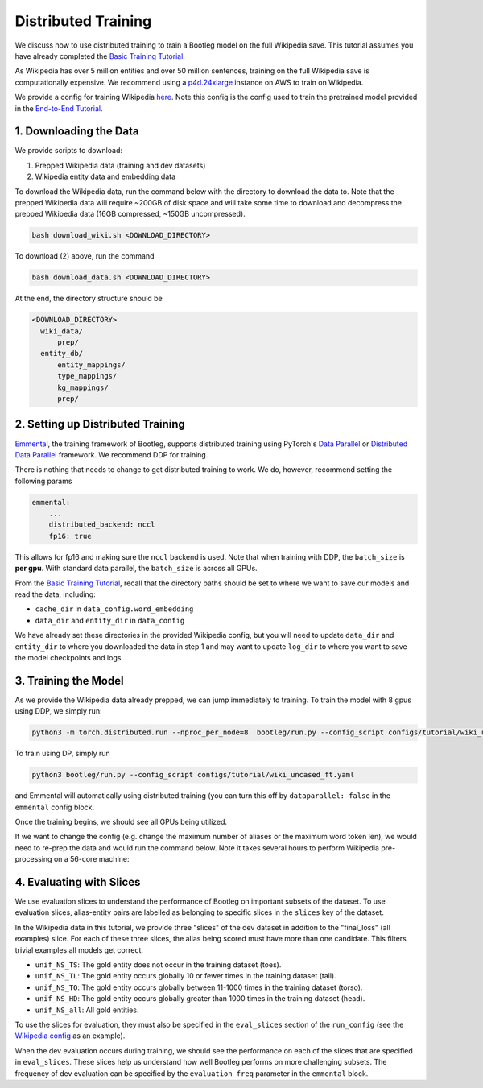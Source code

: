 
Distributed Training
====================

We discuss how to use distributed training to train a Bootleg model on the full Wikipedia save. This tutorial assumes you have already completed the `Basic Training Tutorial`_.

As Wikipedia has over 5 million entities and over 50 million sentences, training on the full Wikipedia save is computationally expensive. We recommend using a `p4d.24xlarge <https://aws.amazon.com/ec2/instance-types/p4/>`_ instance on AWS to train on Wikipedia.

We provide a config for training Wikipedia `here <https://github.com/HazyResearch/bootleg/tree/master/configs/tutorial/wiki_uncased_ft.yaml>`_. Note this config is the config used to train the pretrained model provided in the `End-to-End Tutorial <https://github.com/HazyResearch/bootleg/tree/master/tutorials/end2end_ned_tutorial.ipynb>`_.

1. Downloading the Data
-----------------------

We provide scripts to download:


#. Prepped Wikipedia data (training and dev datasets)
#. Wikipedia entity data and embedding data

To download the Wikipedia data, run the command below with the directory to download the data to. Note that the prepped Wikipedia data will require ~200GB of disk space and will take some time to download and decompress the prepped Wikipedia data (16GB compressed, ~150GB uncompressed).

.. code-block::

   bash download_wiki.sh <DOWNLOAD_DIRECTORY>

To download (2) above, run the command

.. code-block::

   bash download_data.sh <DOWNLOAD_DIRECTORY>

At the end, the directory structure should be

.. code-block::

  <DOWNLOAD_DIRECTORY>
    wiki_data/
        prep/
    entity_db/
        entity_mappings/
        type_mappings/
        kg_mappings/
        prep/

2. Setting up Distributed Training
----------------------------------

`Emmental <https://github.com/SenWu/emmental>`_, the training framework of Bootleg, supports distributed training using PyTorch's `Data Parallel <https://pytorch.org/tutorials/beginner/blitz/data_parallel_tutorial.html>`_ or `Distributed Data Parallel <https://pytorch.org/docs/stable/notes/ddp.html>`_ framework. We recommend DDP for training.

There is nothing that needs to change to get distributed training to work. We do, however, recommend setting the following params

.. code-block::

    emmental:
        ...
        distributed_backend: nccl
        fp16: true

This allows for fp16 and making sure the ``nccl`` backend is used. Note that when training with DDP, the ``batch_size`` is **per gpu**. With standard data parallel, the ``batch_size`` is across all GPUs.

From the `Basic Training Tutorial`_, recall that the directory paths should be set to where we want to save our models and read the data, including:

* ``cache_dir`` in ``data_config.word_embedding``
* ``data_dir`` and ``entity_dir`` in ``data_config``

We have already set these directories in the provided Wikipedia config, but you will need to update ``data_dir`` and ``entity_dir`` to where you downloaded the data in step 1 and may want to update ``log_dir`` to where you want to save the model checkpoints and logs.

3. Training the Model
---------------------

As we provide the Wikipedia data already prepped, we can jump immediately to training. To train the model with 8 gpus using DDP, we simply run:

.. code-block::

   python3 -m torch.distributed.run --nproc_per_node=8  bootleg/run.py --config_script configs/tutorial/wiki_uncased_ft.yaml

To train using DP, simply run

.. code-block::

   python3 bootleg/run.py --config_script configs/tutorial/wiki_uncased_ft.yaml

and Emmental will automatically using distributed training (you can turn this off by ``dataparallel: false`` in the ``emmental`` config block.

Once the training begins, we should see all GPUs being utilized.

If we want to change the config (e.g. change the maximum number of aliases or the maximum word token len), we would need to re-prep the data and would run the command below. Note it takes several hours to perform Wikipedia pre-processing on a 56-core machine:

4. Evaluating with Slices
-------------------------

We use evaluation slices to understand the performance of Bootleg on important subsets of the dataset. To use evaluation slices, alias-entity pairs are labelled as belonging to specific slices in the ``slices`` key of the dataset.

In the Wikipedia data in this tutorial, we provide three "slices" of the dev dataset in addition to the "final_loss" (all examples) slice. For each of these three slices, the alias being scored must have more than one candidate. This filters trivial examples all models get correct.


* ``unif_NS_TS``: The gold entity does not occur in the training dataset (toes).
* ``unif_NS_TL``: The gold entity occurs globally 10 or fewer times in the training dataset (tail).
* ``unif_NS_TO``: The gold entity occurs globally between 11-1000 times in the training dataset (torso).
* ``unif_NS_HD``: The gold entity occurs globally greater than 1000 times in the training dataset (head).
* ``unif_NS_all``: All gold entities.

To use the slices for evaluation, they must also be specified in the ``eval_slices`` section of the ``run_config`` (see the `Wikipedia config`_ as an example).

When the dev evaluation occurs during training, we should see the performance on each of the slices that are specified in ``eval_slices``. These slices help us understand how well Bootleg performs on more challenging subsets. The frequency of dev evaluation can be specified by the ``evaluation_freq`` parameter in the ``emmental`` block.


.. _Basic Training Tutorial: ../gettingstarted/training.html>
.. _Wikipedia config: https://github.com/HazyResearch/bootleg/tree/master/configs/tutorial/wiki_uncased_ft.yaml
